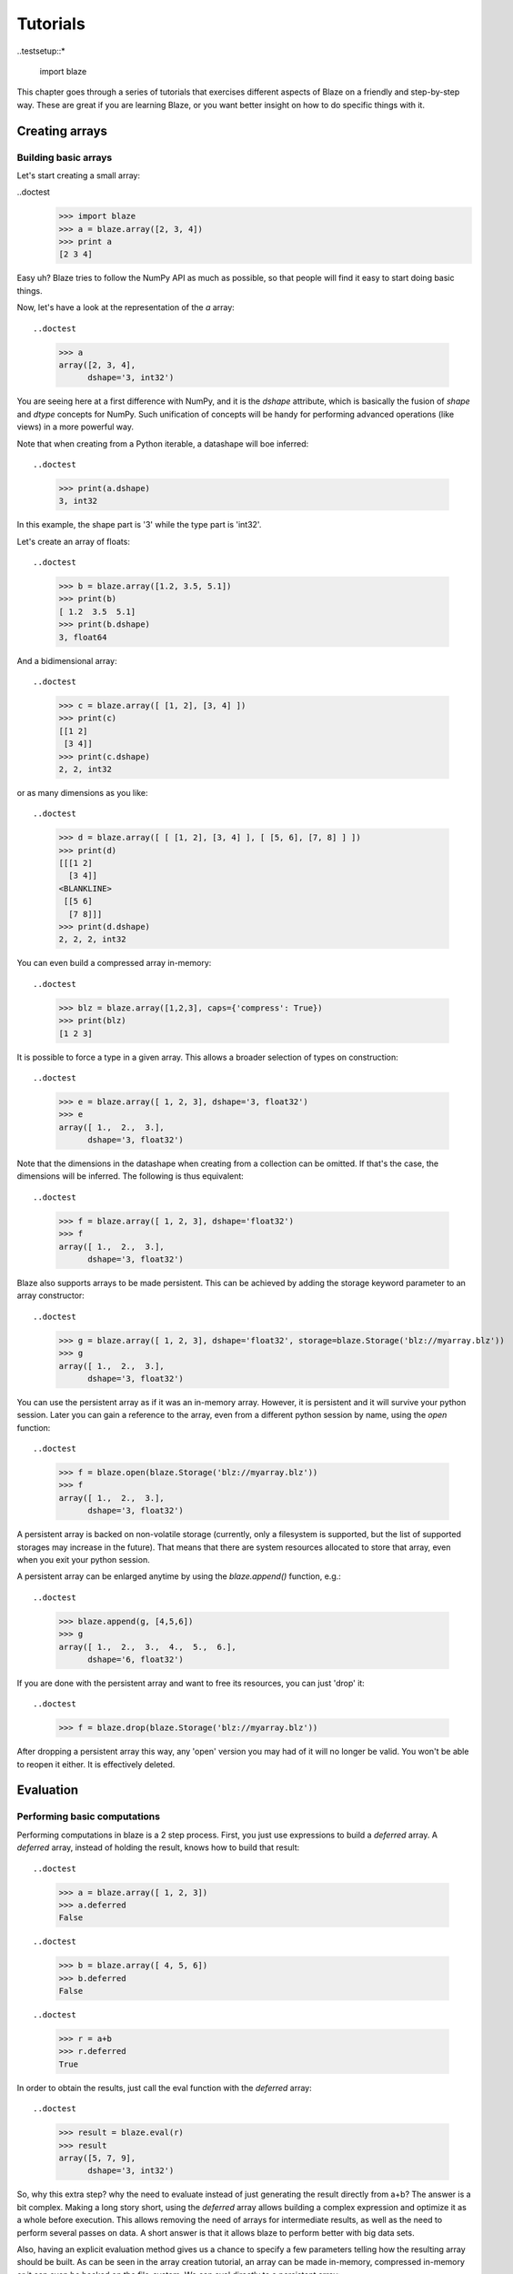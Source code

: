 =========
Tutorials
=========

..testsetup::*

  import blaze


This chapter goes through a series of tutorials that exercises different aspects of Blaze on a friendly and step-by-step way.  These are great if you are learning Blaze, or you want better insight on how to do specific things with it.

Creating arrays
===============

Building basic arrays
---------------------

Let's start creating a small array:

..doctest
  >>> import blaze
  >>> a = blaze.array([2, 3, 4])
  >>> print a
  [2 3 4]

Easy uh?  Blaze tries to follow the NumPy API as much as possible, so
that people will find it easy to start doing basic things.

Now, let's have a look at the representation of the `a` array::

..doctest
  >>> a
  array([2, 3, 4],
        dshape='3, int32')

You are seeing here at a first difference with NumPy, and it is the
`dshape` attribute, which is basically the fusion of `shape` and
`dtype` concepts for NumPy.  Such unification of concepts will be
handy for performing advanced operations (like views) in a more
powerful way.

Note that when creating from a Python iterable, a datashape will boe
inferred::

..doctest
  >>> print(a.dshape)
  3, int32

In this example, the shape part is '3' while the type part is 'int32'.

Let's create an array of floats::

..doctest
  >>> b = blaze.array([1.2, 3.5, 5.1])
  >>> print(b)
  [ 1.2  3.5  5.1]
  >>> print(b.dshape)
  3, float64

And a bidimensional array::

..doctest
  >>> c = blaze.array([ [1, 2], [3, 4] ]) 
  >>> print(c)
  [[1 2]
   [3 4]]
  >>> print(c.dshape)
  2, 2, int32

or as many dimensions as you like::

..doctest
  >>> d = blaze.array([ [ [1, 2], [3, 4] ], [ [5, 6], [7, 8] ] ])
  >>> print(d)
  [[[1 2]
    [3 4]]
  <BLANKLINE>
   [[5 6]
    [7 8]]]
  >>> print(d.dshape)
  2, 2, 2, int32

You can even build a compressed array in-memory::

..doctest
  >>> blz = blaze.array([1,2,3], caps={'compress': True})
  >>> print(blz)
  [1 2 3]

It is possible to force a type in a given array. This allows a broader
selection of types on construction::

..doctest
  >>> e = blaze.array([ 1, 2, 3], dshape='3, float32') 
  >>> e
  array([ 1.,  2.,  3.],
        dshape='3, float32')

Note that the dimensions in the datashape when creating from a
collection can be omitted. If that's the case, the dimensions will be
inferred. The following is thus equivalent::

..doctest
  >>> f = blaze.array([ 1, 2, 3], dshape='float32')
  >>> f
  array([ 1.,  2.,  3.],
        dshape='3, float32')

Blaze also supports arrays to be made persistent. This can be achieved
by adding the storage keyword parameter to an array constructor::

..doctest
  >>> g = blaze.array([ 1, 2, 3], dshape='float32', storage=blaze.Storage('blz://myarray.blz'))
  >>> g
  array([ 1.,  2.,  3.],
        dshape='3, float32')

You can use the persistent array as if it was an in-memory
array. However, it is persistent and it will survive your python
session. Later you can gain a reference to the array, even from a
different python session by name, using the `open` function::

..doctest
  >>> f = blaze.open(blaze.Storage('blz://myarray.blz'))
  >>> f
  array([ 1.,  2.,  3.],
        dshape='3, float32')

A persistent array is backed on non-volatile storage (currently, only
a filesystem is supported, but the list of supported storages may
increase in the future). That means that there are system resources
allocated to store that array, even when you exit your python
session.

A persistent array can be enlarged anytime by using the `blaze.append()`
function, e.g.::

..doctest
  >>> blaze.append(g, [4,5,6])
  >>> g
  array([ 1.,  2.,  3.,  4.,  5.,  6.],
        dshape='6, float32')

If you are done with the persistent array and want to free
its resources, you can just 'drop' it::

..doctest
  >>> f = blaze.drop(blaze.Storage('blz://myarray.blz'))

After dropping a persistent array this way, any 'open' version you may
had of it will no longer be valid. You won't be able to reopen it
either. It is effectively deleted.


Evaluation
==========

Performing basic computations
-----------------------------

Performing computations in blaze is a 2 step process. First, you just
use expressions to build a *deferred* array. A *deferred* array,
instead of holding the result, knows how to build that result::

..doctest
  >>> a = blaze.array([ 1, 2, 3])
  >>> a.deferred
  False

::

..doctest
  >>> b = blaze.array([ 4, 5, 6])
  >>> b.deferred
  False

::

..doctest
  >>> r = a+b
  >>> r.deferred
  True

In order to obtain the results, just call the eval function with the
*deferred* array::

..doctest
  >>> result = blaze.eval(r)
  >>> result
  array([5, 7, 9],
        dshape='3, int32')

So, why this extra step? why the need to evaluate instead of just
generating the result directly from a+b? The answer is a bit
complex. Making a long story short, using the *deferred* array allows
building a complex expression and optimize it as a whole before
execution. This allows removing the need of arrays for intermediate
results, as well as the need to perform several passes on data. A
short answer is that it allows blaze to perform better with big data sets.

Also, having an explicit evaluation method gives us a chance to
specify a few parameters telling how the resulting array should be
built. As can be seen in the array creation tutorial, an array can be
made in-memory, compressed in-memory or it can even be backed on the
file-system. We can eval directly to a persistent array::

..doctest
  >>> result = blaze.eval(r, storage=blaze.Storage('blz://res.blz'))

In this sample we have used two small in-memory arrays to illustrate
execution. The same code can work for large arrays that are 'opened'
instead of being created/read, allowing the easy evaluation of
expression that is effectively out-of-core::

  >>> ba1 = blaze.open(blaze.Storage('blz://big_array1.blz'))
  >>> ba2 = blaze.open(blaze.Storage('blz://big_array2.blz'))
  >>> res = blaze.eval(ba1+ba2, storage=blaze.Storage('blz://big_result.blz'))

So it is possible to build complex array expressions that can be
executed without building huge intermediate arrays. It is also
possible to use persistent arrays or in-memory arrays as your operands
(or a mix of both, as they are all Blaze arrays). You are also able to
specify what kind of array you want for your result.

